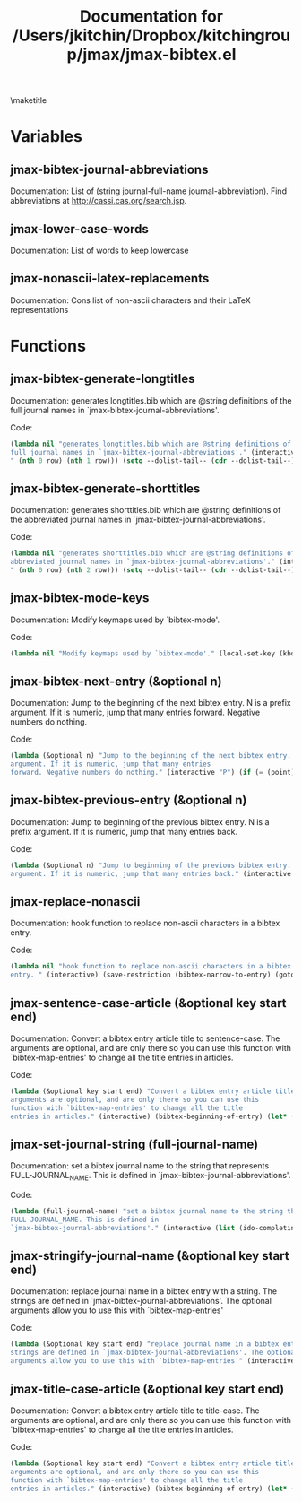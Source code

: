 #+TITLE: Documentation for /Users/jkitchin/Dropbox/kitchingroup/jmax/jmax-bibtex.el
#+OPTIONS: toc:nil
\maketitle
\tableofcontents
* Variables
** jmax-bibtex-journal-abbreviations
Documentation: List of (string journal-full-name journal-abbreviation). Find abbreviations at http://cassi.cas.org/search.jsp.

** jmax-lower-case-words
Documentation: List of words to keep lowercase

** jmax-nonascii-latex-replacements
Documentation: Cons list of non-ascii characters and their LaTeX representations

* Functions

** jmax-bibtex-generate-longtitles 
Documentation: generates longtitles.bib which are @string definitions of the
full journal names in `jmax-bibtex-journal-abbreviations'.

Code:
#+BEGIN_SRC emacs-lisp
(lambda nil "generates longtitles.bib which are @string definitions of the
full journal names in `jmax-bibtex-journal-abbreviations'." (interactive) (let ((temp-file "longtitles.bib") (temp-buffer (get-buffer-create (generate-new-buffer-name " *temp file*")))) (unwind-protect (prog1 (save-current-buffer (set-buffer temp-buffer) (let ((--dolist-tail-- jmax-bibtex-journal-abbreviations) row) (while --dolist-tail-- (setq row (car --dolist-tail--)) (insert (format "@string{%s=\"%s\"}
" (nth 0 row) (nth 1 row))) (setq --dolist-tail-- (cdr --dolist-tail--))))) (save-current-buffer (set-buffer temp-buffer) (write-region nil nil temp-file nil 0))) (and (buffer-name temp-buffer) (kill-buffer temp-buffer)))))
#+END_SRC
** jmax-bibtex-generate-shorttitles 
Documentation: generates shorttitles.bib which are @string definitions of the
abbreviated journal names in `jmax-bibtex-journal-abbreviations'.

Code:
#+BEGIN_SRC emacs-lisp
(lambda nil "generates shorttitles.bib which are @string definitions of the
abbreviated journal names in `jmax-bibtex-journal-abbreviations'." (interactive) (let ((temp-file "shorttitles.bib") (temp-buffer (get-buffer-create (generate-new-buffer-name " *temp file*")))) (unwind-protect (prog1 (save-current-buffer (set-buffer temp-buffer) (let ((--dolist-tail-- jmax-bibtex-journal-abbreviations) row) (while --dolist-tail-- (setq row (car --dolist-tail--)) (insert (format "@string{%s=\"%s\"}
" (nth 0 row) (nth 2 row))) (setq --dolist-tail-- (cdr --dolist-tail--))))) (save-current-buffer (set-buffer temp-buffer) (write-region nil nil temp-file nil 0))) (and (buffer-name temp-buffer) (kill-buffer temp-buffer)))))
#+END_SRC
** jmax-bibtex-mode-keys 
Documentation: Modify keymaps used by `bibtex-mode'.

Code:
#+BEGIN_SRC emacs-lisp
(lambda nil "Modify keymaps used by `bibtex-mode'." (local-set-key (kbd "M-n") (quote jmax-bibtex-next-entry)) (local-set-key (kbd "M-p") (quote jmax-bibtex-previous-entry)))
#+END_SRC
** jmax-bibtex-next-entry (&optional n)
Documentation: Jump to the beginning of the next bibtex entry. N is a prefix
argument. If it is numeric, jump that many entries
forward. Negative numbers do nothing.

Code:
#+BEGIN_SRC emacs-lisp
(lambda (&optional n) "Jump to the beginning of the next bibtex entry. N is a prefix
argument. If it is numeric, jump that many entries
forward. Negative numbers do nothing." (interactive "P") (if (= (point) (save-excursion (bibtex-beginning-of-entry))) (progn (forward-char) (bibtex-next-entry))) (if (re-search-forward bibtex-entry-head nil t (and (numberp n) n)) (progn (bibtex-beginning-of-entry))))
#+END_SRC
** jmax-bibtex-previous-entry (&optional n)
Documentation: Jump to beginning of the previous bibtex entry. N is a prefix
argument. If it is numeric, jump that many entries back.

Code:
#+BEGIN_SRC emacs-lisp
(lambda (&optional n) "Jump to beginning of the previous bibtex entry. N is a prefix
argument. If it is numeric, jump that many entries back." (interactive "P") (bibtex-beginning-of-entry) (if (re-search-backward bibtex-entry-head nil t (and (numberp n) n)) (progn (bibtex-beginning-of-entry))))
#+END_SRC
** jmax-replace-nonascii 
Documentation: hook function to replace non-ascii characters in a bibtex
entry. 

Code:
#+BEGIN_SRC emacs-lisp
(lambda nil "hook function to replace non-ascii characters in a bibtex
entry. " (interactive) (save-restriction (bibtex-narrow-to-entry) (goto-char (point-min)) (let ((--dolist-tail-- (mapcar (function (lambda (x) (car x))) jmax-nonascii-latex-replacements)) char) (while --dolist-tail-- (setq char (car --dolist-tail--)) (while (re-search-forward char nil t) (replace-match (cdr (assoc char jmax-nonascii-latex-replacements)))) (goto-char (point-min)) (setq --dolist-tail-- (cdr --dolist-tail--))))))
#+END_SRC
** jmax-sentence-case-article (&optional key start end)
Documentation: Convert a bibtex entry article title to sentence-case. The
arguments are optional, and are only there so you can use this
function with `bibtex-map-entries' to change all the title
entries in articles.

Code:
#+BEGIN_SRC emacs-lisp
(lambda (&optional key start end) "Convert a bibtex entry article title to sentence-case. The
arguments are optional, and are only there so you can use this
function with `bibtex-map-entries' to change all the title
entries in articles." (interactive) (bibtex-beginning-of-entry) (let* ((title (bibtex-autokey-get-field "title")) (words (split-string title)) (start 0)) (if (string= "article" (downcase (cdr (assoc "=type=" (bibtex-parse-entry))))) (progn (setq words (mapcar (function (lambda (word) (if (string-match "\\$\\|{\\|}\\|\\\\" word) word (s-downcase word)))) words)) (let* ((v words)) (setcar v (s-capitalize (car words)))) (setq title (mapconcat (quote identity) words " ")) (while (string-match "[a-z]:\\s-+\\([A-Z]\\)" title start) (let ((char (substring title (match-beginning 1) (match-end 1)))) (let* ((start (match-beginning 1)) (end (match-end 1))) (setq title (cl--set-substring title start end (format "%s" (upcase char))))) (setq start (match-end 1)))) (bibtex-set-field "title" title) (bibtex-clean-entry) (bibtex-fill-entry)))))
#+END_SRC
** jmax-set-journal-string (full-journal-name)
Documentation: set a bibtex journal name to the string that represents
FULL-JOURNAL_NAME. This is defined in
`jmax-bibtex-journal-abbreviations'.

Code:
#+BEGIN_SRC emacs-lisp
(lambda (full-journal-name) "set a bibtex journal name to the string that represents
FULL-JOURNAL_NAME. This is defined in
`jmax-bibtex-journal-abbreviations'." (interactive (list (ido-completing-read "Journal: " (mapcar (function (lambda (x) (nth 1 x))) jmax-bibtex-journal-abbreviations)))) (let ((alist (mapcar (function (lambda (x) (cons (nth 1 x) (nth 0 x)))) jmax-bibtex-journal-abbreviations))) (bibtex-set-field "journal" (cdr (assoc full-journal-name alist)) t) (bibtex-fill-entry) (bibtex-clean-entry)))
#+END_SRC
** jmax-stringify-journal-name (&optional key start end)
Documentation: replace journal name in a bibtex entry with a string. The
strings are defined in `jmax-bibtex-journal-abbreviations'. The optional
arguments allow you to use this with `bibtex-map-entries'

Code:
#+BEGIN_SRC emacs-lisp
(lambda (&optional key start end) "replace journal name in a bibtex entry with a string. The
strings are defined in `jmax-bibtex-journal-abbreviations'. The optional
arguments allow you to use this with `bibtex-map-entries'" (interactive) (bibtex-beginning-of-entry) (if (string= "article" (downcase (cdr (assoc "=type=" (bibtex-parse-entry))))) (progn (let* ((full-names (mapcar (function (lambda (row) (cons (nth 1 row) (nth 0 row)))) jmax-bibtex-journal-abbreviations)) (abbrev-names (mapcar (function (lambda (row) (cons (nth 2 row) (nth 0 row)))) jmax-bibtex-journal-abbreviations)) (journal (s-trim (bibtex-autokey-get-field "journal"))) (bstring (or (cdr (assoc journal full-names)) (cdr (assoc journal abbrev-names))))) (if bstring (progn (bibtex-set-field "journal" bstring t) (bibtex-fill-entry)))))))
#+END_SRC
** jmax-title-case-article (&optional key start end)
Documentation: Convert a bibtex entry article title to title-case. The
arguments are optional, and are only there so you can use this
function with `bibtex-map-entries' to change all the title
entries in articles.

Code:
#+BEGIN_SRC emacs-lisp
(lambda (&optional key start end) "Convert a bibtex entry article title to title-case. The
arguments are optional, and are only there so you can use this
function with `bibtex-map-entries' to change all the title
entries in articles." (interactive) (bibtex-beginning-of-entry) (let* ((title (bibtex-autokey-get-field "title")) (words (split-string title)) (start 0)) (if (string= "article" (downcase (cdr (assoc "=type=" (bibtex-parse-entry))))) (progn (setq words (mapcar (function (lambda (word) (if (or (string-match "\\$\\|{\\|}\\|\\\\" word) (-contains\? jmax-lower-case-words (s-downcase word))) word (s-capitalize word)))) words)) (if (-contains\? jmax-lower-case-words (car words)) (progn (let* ((v words)) (setcar v (s-capitalize (car words)))))) (setq title (mapconcat (quote identity) words " ")) (while (string-match "[a-zA-Z]-\\([a-z]\\)" title start) (let ((char (substring title (match-beginning 1) (match-end 1)))) (let* ((start (match-beginning 1)) (end (match-end 1))) (setq title (cl--set-substring title start end (format "%s" (upcase char))))) (setq start (match-end 1)))) (bibtex-set-field "title" title) (bibtex-fill-entry)))))
#+END_SRC
